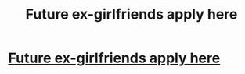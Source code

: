 #+TITLE: Future ex-girlfriends apply here

* [[http://xsexlocator.com/418/el_alaaoas][Future ex-girlfriends apply here]]
:PROPERTIES:
:Author: eldreamko59842
:Score: 1
:DateUnix: 1452759884.0
:DateShort: 2016-Jan-14
:END:
